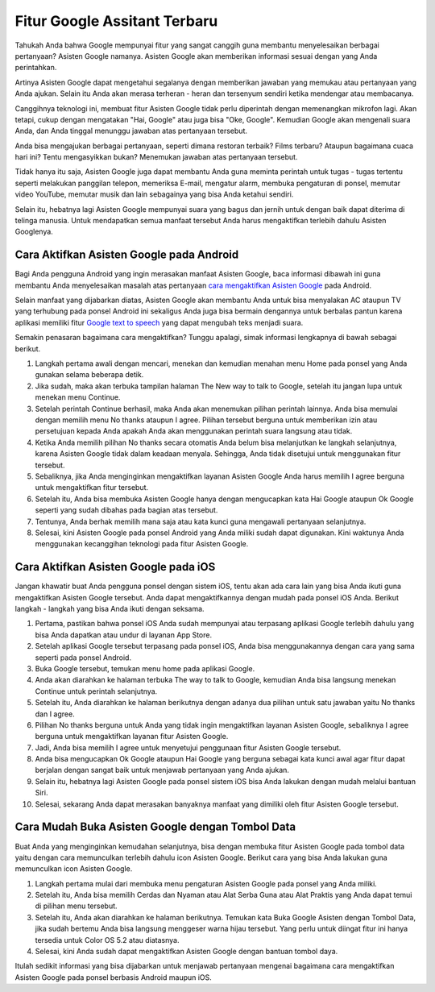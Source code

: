 Fitur Google Assitant Terbaru
=========================

Tahukah Anda bahwa Google mempunyai fitur yang sangat canggih guna membantu menyelesaikan berbagai pertanyaan? Asisten Google namanya. Asisten Google akan memberikan informasi sesuai dengan yang Anda perintahkan.

Artinya Asisten Google dapat mengetahui segalanya dengan memberikan jawaban yang memukau atau pertanyaan yang Anda ajukan. Selain itu Anda akan merasa terheran - heran dan tersenyum sendiri ketika mendengar atau membacanya.

Canggihnya teknologi ini, membuat fitur Asisten Google tidak perlu diperintah dengan memenangkan mikrofon lagi. Akan tetapi, cukup dengan mengatakan "Hai, Google" atau juga bisa "Oke, Google". Kemudian Google akan mengenali suara Anda, dan Anda tinggal menunggu jawaban atas pertanyaan tersebut.

Anda bisa mengajukan berbagai pertanyaan, seperti dimana restoran terbaik? Films terbaru? Ataupun bagaimana cuaca hari ini? Tentu mengasyikkan bukan? Menemukan jawaban atas pertanyaan tersebut.

Tidak hanya itu saja, Asisten Google juga dapat membantu Anda guna meminta perintah untuk tugas - tugas tertentu seperti melakukan panggilan telepon, memeriksa E-mail, mengatur alarm, membuka pengaturan di ponsel, memutar video YouTube, memutar musik dan lain sebagainya yang bisa Anda ketahui sendiri.

Selain itu, hebatnya lagi Asisten Google mempunyai suara yang bagus dan jernih untuk dengan baik dapat diterima di telinga manusia. Untuk mendapatkan semua manfaat tersebut Anda harus mengaktifkan terlebih dahulu Asisten Googlenya.

Cara Aktifkan Asisten Google pada Android
-------------------------

Bagi Anda pengguna Android yang ingin merasakan manfaat Asisten Google, baca informasi dibawah ini guna membantu Anda menyelesaikan masalah atas pertanyaan `cara mengaktifkan Asisten Google <https://www.sebuahutas.com/2022/03/cara-mengaktifkan-asisten-google-dengan.html>`_ pada Android.

Selain manfaat yang dijabarkan diatas, Asisten Google akan membantu Anda untuk bisa menyalakan AC ataupun TV yang terhubung pada ponsel Android ini sekaligus Anda juga bisa bermain dengannya untuk berbalas pantun karena aplikasi memiliki fitur `Google text to speech <https://www.technolati.com/2022/04/7-google-text-to-speech-b-indonesia.html>`_ yang dapat mengubah teks menjadi suara.

Semakin penasaran bagaimana cara mengaktifkan? Tunggu apalagi, simak informasi lengkapnya di bawah sebagai berikut.

1. Langkah pertama awali dengan mencari, menekan dan kemudian menahan menu Home pada ponsel yang Anda gunakan selama beberapa detik.
2. Jika sudah, maka akan terbuka tampilan halaman The New way to talk to Google, setelah itu jangan lupa untuk menekan menu Continue.
3. Setelah perintah Continue berhasil, maka Anda akan menemukan pilihan perintah lainnya. Anda bisa memulai dengan memilih menu No thanks ataupun I agree. Pilihan tersebut berguna untuk memberikan izin atau persetujuan kepada Anda apakah Anda akan menggunakan perintah suara langsung atau tidak.
4. Ketika Anda memilih pilihan No thanks secara otomatis Anda belum bisa melanjutkan ke langkah selanjutnya, karena Asisten Google tidak dalam keadaan menyala. Sehingga, Anda tidak disetujui untuk menggunakan fitur tersebut.
5. Sebaliknya, jika Anda menginginkan mengaktifkan layanan Asisten Google Anda harus memilih I agree berguna untuk mengaktifkan fitur tersebut.
6. Setelah itu, Anda bisa membuka Asisten Google hanya dengan mengucapkan kata Hai Google ataupun Ok Google seperti yang sudah dibahas pada bagian atas tersebut.
7. Tentunya, Anda berhak memilih mana saja atau kata kunci guna mengawali pertanyaan selanjutnya.
8. Selesai, kini Asisten Google pada ponsel Android yang Anda miliki sudah dapat digunakan. Kini waktunya Anda menggunakan kecanggihan teknologi pada fitur Asisten Google.

Cara Aktifkan Asisten Google pada iOS
-------------------------

Jangan khawatir buat Anda pengguna ponsel dengan sistem iOS, tentu akan ada cara lain yang bisa Anda ikuti guna mengaktifkan Asisten Google tersebut. Anda dapat mengaktifkannya dengan mudah pada ponsel iOS Anda. Berikut langkah - langkah yang bisa Anda ikuti dengan seksama.

1. Pertama, pastikan bahwa ponsel iOS Anda sudah mempunyai atau terpasang aplikasi Google terlebih dahulu yang bisa Anda dapatkan atau undur di layanan App Store.
2. Setelah aplikasi Google tersebut terpasang pada ponsel iOS, Anda bisa menggunakannya dengan cara yang sama seperti pada ponsel Android.
3. Buka Google tersebut, temukan menu home pada aplikasi Google.
4. Anda akan diarahkan ke halaman terbuka The way to talk to Google, kemudian Anda bisa langsung menekan Continue untuk perintah selanjutnya.
5. Setelah itu, Anda diarahkan ke halaman berikutnya dengan adanya dua pilihan untuk satu jawaban yaitu No thanks dan I agree.
6. Pilihan No thanks berguna untuk Anda yang tidak ingin mengaktifkan layanan Asisten Google, sebaliknya I agree berguna untuk mengaktifkan layanan fitur Asisten Google.
7. Jadi, Anda bisa memilih I agree untuk menyetujui penggunaan fitur Asisten Google tersebut.
8. Anda bisa mengucapkan Ok Google ataupun Hai Google yang berguna sebagai kata kunci awal agar fitur dapat berjalan dengan sangat baik untuk menjawab pertanyaan yang Anda ajukan.
9. Selain itu, hebatnya lagi Asisten Google pada ponsel sistem iOS bisa Anda lakukan dengan mudah melalui bantuan Siri.
10. Selesai, sekarang Anda dapat merasakan banyaknya manfaat yang dimiliki oleh fitur Asisten Google tersebut.

Cara Mudah Buka Asisten Google dengan Tombol Data
-------------------------

Buat Anda yang menginginkan kemudahan selanjutnya, bisa dengan membuka fitur Asisten Google pada tombol data yaitu dengan cara memunculkan terlebih dahulu icon Asisten Google. Berikut cara yang bisa Anda lakukan guna memunculkan icon Asisten Google.

1. Langkah pertama mulai dari membuka menu pengaturan Asisten Google pada ponsel yang Anda miliki.
2. Setelah itu, Anda bisa memilih Cerdas dan Nyaman atau Alat Serba Guna atau Alat Praktis yang Anda dapat temui di pilihan menu tersebut.
3. Setelah itu, Anda akan diarahkan ke halaman berikutnya. Temukan kata Buka Google Asisten dengan Tombol Data, jika sudah bertemu Anda bisa langsung menggeser warna hijau tersebut. Yang perlu untuk diingat fitur ini hanya tersedia untuk Color OS 5.2 atau diatasnya.
4. Selesai, kini Anda sudah dapat mengaktifkan Asisten Google dengan bantuan tombol daya.

Itulah sedikit informasi yang bisa dijabarkan untuk menjawab pertanyaan mengenai bagaimana cara mengaktifkan Asisten Google pada ponsel berbasis Android maupun iOS.
